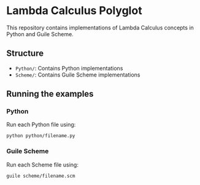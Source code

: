 * Lambda Calculus Polyglot
:PROPERTIES:
:CUSTOM_ID: lambda-calculus-polyglot
:END:
This repository contains implementations of Lambda Calculus concepts in
Python and Guile Scheme.

** Structure
:PROPERTIES:
:CUSTOM_ID: structure
:END:
- =Python/=: Contains Python implementations
- =Scheme/=: Contains Guile Scheme implementations

** Running the examples
:PROPERTIES:
:CUSTOM_ID: running-the-examples
:END:
*** Python
:PROPERTIES:
:CUSTOM_ID: python
:END:
Run each Python file using:

#+begin_example
python python/filename.py
#+end_example

*** Guile Scheme
:PROPERTIES:
:CUSTOM_ID: guile-scheme
:END:
Run each Scheme file using:

#+begin_example
guile scheme/filename.scm
#+end_example

